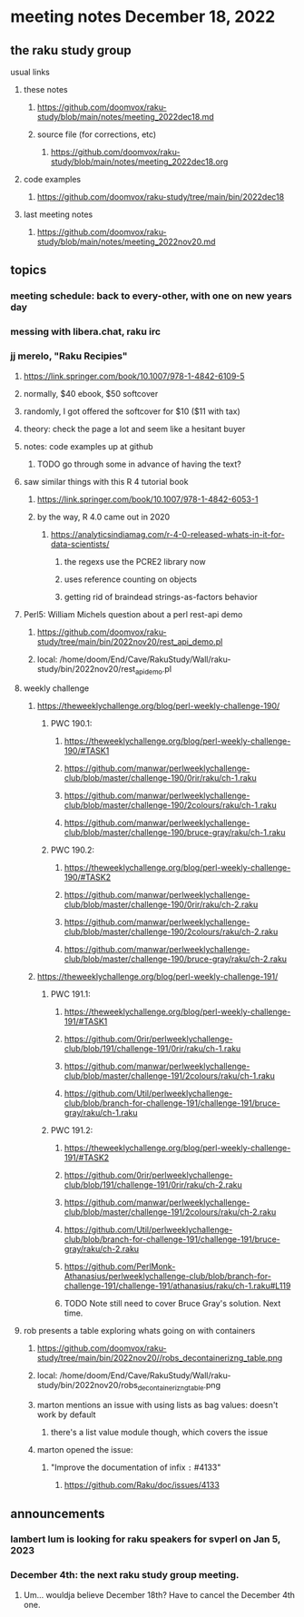 * meeting notes December 18, 2022
** the raku study group
**** usual links
***** these notes
****** https://github.com/doomvox/raku-study/blob/main/notes/meeting_2022dec18.md
****** source file (for corrections, etc)
******* https://github.com/doomvox/raku-study/blob/main/notes/meeting_2022dec18.org
***** code examples
****** https://github.com/doomvox/raku-study/tree/main/bin/2022dec18
***** last meeting notes
****** https://github.com/doomvox/raku-study/blob/main/notes/meeting_2022nov20.md

** topics
*** meeting schedule: back to every-other, with one on new years day

*** messing with libera.chat, raku irc
*** jj merelo, "Raku Recipies"
**** https://link.springer.com/book/10.1007/978-1-4842-6109-5
**** normally, $40 ebook, $50 softcover
**** randomly, I got offered the softcover for $10 ($11 with tax)
**** theory: check the page a lot and seem like a hesitant buyer
**** notes: code examples up at github
***** TODO go through some in advance of having the text?

**** saw similar things with this R 4 tutorial book
***** https://link.springer.com/book/10.1007/978-1-4842-6053-1
***** by the way, R 4.0 came out in 2020
****** https://analyticsindiamag.com/r-4-0-released-whats-in-it-for-data-scientists/
******* the regexs use the PCRE2 library now
******* uses reference counting on objects
******* getting rid of braindead strings-as-factors behavior

**** Perl5: William Michels question about a perl rest-api demo
***** https://github.com/doomvox/raku-study/tree/main/bin/2022nov20/rest_api_demo.pl
***** local: /home/doom/End/Cave/RakuStudy/Wall/raku-study/bin/2022nov20/rest_api_demo.pl

**** weekly challenge
***** https://theweeklychallenge.org/blog/perl-weekly-challenge-190/
****** PWC 190.1:
******* https://theweeklychallenge.org/blog/perl-weekly-challenge-190/#TASK1
******* https://github.com/manwar/perlweeklychallenge-club/blob/master/challenge-190/0rir/raku/ch-1.raku
******* https://github.com/manwar/perlweeklychallenge-club/blob/master/challenge-190/2colours/raku/ch-1.raku
******* https://github.com/manwar/perlweeklychallenge-club/blob/master/challenge-190/bruce-gray/raku/ch-1.raku

****** PWC 190.2:
******* https://theweeklychallenge.org/blog/perl-weekly-challenge-190/#TASK2
******* https://github.com/manwar/perlweeklychallenge-club/blob/master/challenge-190/0rir/raku/ch-2.raku
******* https://github.com/manwar/perlweeklychallenge-club/blob/master/challenge-190/2colours/raku/ch-2.raku
******* https://github.com/manwar/perlweeklychallenge-club/blob/master/challenge-190/bruce-gray/raku/ch-2.raku

***** https://theweeklychallenge.org/blog/perl-weekly-challenge-191/

****** PWC 191.1:
******* https://theweeklychallenge.org/blog/perl-weekly-challenge-191/#TASK1
******* https://github.com/0rir/perlweeklychallenge-club/blob/191/challenge-191/0rir/raku/ch-1.raku
******* https://github.com/manwar/perlweeklychallenge-club/blob/master/challenge-191/2colours/raku/ch-1.raku
******* https://github.com/Util/perlweeklychallenge-club/blob/branch-for-challenge-191/challenge-191/bruce-gray/raku/ch-1.raku
****** PWC 191.2:
******* https://theweeklychallenge.org/blog/perl-weekly-challenge-191/#TASK2
******* https://github.com/0rir/perlweeklychallenge-club/blob/191/challenge-191/0rir/raku/ch-2.raku
******* https://github.com/manwar/perlweeklychallenge-club/blob/master/challenge-191/2colours/raku/ch-2.raku
******* https://github.com/Util/perlweeklychallenge-club/blob/branch-for-challenge-191/challenge-191/bruce-gray/raku/ch-2.raku

******* https://github.com/PerlMonk-Athanasius/perlweeklychallenge-club/blob/branch-for-challenge-191/challenge-191/athanasius/raku/ch-1.raku#L119


******* TODO Note still need to cover Bruce Gray's solution.  Next time.

**** rob presents a table exploring whats going on with containers
***** https://github.com/doomvox/raku-study/tree/main/bin/2022nov20//robs_decontainerizng_table.png
***** local: /home/doom/End/Cave/RakuStudy/Wall/raku-study/bin/2022nov20/robs_decontainerizng_table.png
***** marton mentions an issue with using lists as bag values: doesn't work by default
****** there's a list value module though, which covers the issue
***** marton opened the issue:
****** "Improve the documentation of infix =:= #4133"
******* https://github.com/Raku/doc/issues/4133

** announcements 
*** lambert lum is looking for raku speakers for svperl on Jan 5, 2023

*** December 4th: the next raku study group meeting.
**** Um... wouldja believe December 18th?  Have to cancel the December 4th one.

